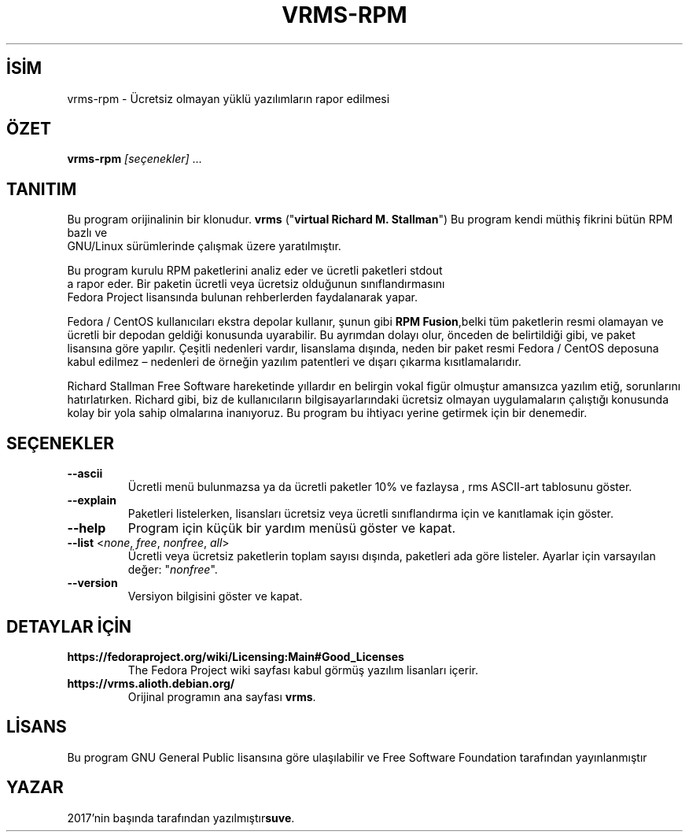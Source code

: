 .TH VRMS-RPM 1
.SH İSİM
vrms-rpm - Ücretsiz olmayan yüklü yazılımların rapor edilmesi
.SH ÖZET
\fBvrms-rpm\fR \fI[seçenekler]\fR ...
.SH TANITIM
Bu program orijinalinin bir klonudur.
\fBvrms\fR ("\fBvirtual Richard M. Stallman\fR")
Bu program kendi müthiş fikrini bütün RPM bazlı ve
 GNU/Linux sürümlerinde çalışmak üzere yaratılmıştır.
.PP
Bu program kurulu RPM paketlerini analiz eder ve ücretli paketleri stdout
 a rapor eder. Bir paketin ücretli veya ücretsiz olduğunun sınıflandırmasını
 Fedora Project lisansında bulunan rehberlerden faydalanarak yapar.
.PP
Fedora / CentOS kullanıcıları ekstra depolar kullanır, şunun gibi
\fBRPM Fusion\fR,belki tüm paketlerin resmi olamayan ve ücretli bir
depodan geldiği konusunda uyarabilir. Bu ayrımdan dolayı olur, önceden de
belirtildiği gibi, ve paket lisansına göre yapılır. Çeşitli nedenleri vardır,
lisanslama dışında, neden bir paket resmi Fedora / CentOS deposuna kabul
edilmez – nedenleri de örneğin yazılım patentleri ve dışarı çıkarma
kısıtlamalarıdır.
.PP
Richard Stallman Free Software hareketinde yıllardır
en belirgin vokal figür olmuştur amansızca yazılım etiğ, sorunlarını
hatırlatırken. Richard gibi, biz de kullanıcıların bilgisayarlarındaki
ücretsiz olmayan uygulamaların çalıştığı konusunda kolay bir yola sahip
olmalarına inanıyoruz. Bu program bu ihtiyacı yerine getirmek için
bir denemedir.
.SH SEÇENEKLER
.TP
\fB\-\-ascii\fR
Ücretli menü bulunmazsa ya da ücretli paketler 10% ve fazlaysa
, rms ASCII-art tablosunu göster.
.TP
\fB\-\-explain\fR
Paketleri listelerken, lisansları ücretsiz veya ücretli sınıflandırma için
ve kanıtlamak için göster.
.TP
\fB\-\-help\fR
Program için küçük bir yardım  menüsü göster ve kapat.
.TP
\fB\-\-list\fR <\fInone\fR, \fIfree\fR, \fInonfree\fR, \fIall\fR>
Ücretli veya ücretsiz paketlerin toplam sayısı dışında, paketleri ada göre
listeler.
Ayarlar için varsayılan değer: "\fInonfree\fR".
.TP
\fB\-\-version\fR
Versiyon bilgisini göster ve kapat.
.SH DETAYLAR İÇİN
.TP
\fBhttps://fedoraproject.org/wiki/Licensing:Main#Good_Licenses\fR
The Fedora Project wiki sayfası kabul görmüş yazılım lisanları içerir.
.TP
\fBhttps://vrms.alioth.debian.org/\fR
Orijinal programın ana sayfası \fBvrms\fR.
.SH LİSANS
Bu program GNU General Public lisansına göre ulaşılabilir ve Free Software
Foundation tarafından yayınlanmıştır
.SH YAZAR
2017'nin başında tarafından yazılmıştır\fBsuve\fR.
